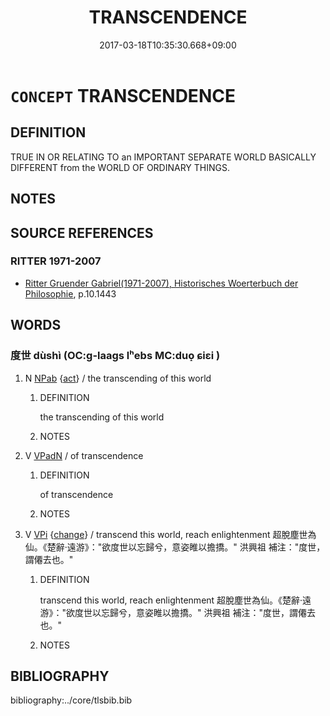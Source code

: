 # -*- mode: mandoku-tls-view -*-
#+TITLE: TRANSCENDENCE
#+DATE: 2017-03-18T10:35:30.668+09:00        
#+STARTUP: content
* =CONCEPT= TRANSCENDENCE
:PROPERTIES:
:CUSTOM_ID: uuid-580c658c-d03a-4ce8-9b9e-b21860c3e234
:END:
** DEFINITION

TRUE IN OR RELATING TO an IMPORTANT SEPARATE WORLD BASICALLY DIFFERENT from the WORLD OF ORDINARY THINGS.

** NOTES

** SOURCE REFERENCES
*** RITTER 1971-2007
 - [[cite:RITTER-1971-2007][Ritter Gruender Gabriel(1971-2007), Historisches Woerterbuch der Philosophie]], p.10.1443

** WORDS
   :PROPERTIES:
   :VISIBILITY: children
   :END:
*** 度世 dùshì (OC:ɡ-laaɡs lʰebs MC:duo̝ ɕiɛi )
:PROPERTIES:
:CUSTOM_ID: uuid-326486ae-e7ff-48f6-a0d4-112d4ede10c7
:Char+: 度(53,6/9) 世(1,4/5) 
:GY_IDS+: uuid-747e8532-e8bd-4f01-b43e-ad5025ef888a uuid-0a2970a8-0d00-4baf-9651-be47b9df2279
:PY+: dù shì    
:OC+: ɡ-laaɡs lʰebs    
:MC+: duo̝ ɕiɛi    
:END: 
**** N [[tls:syn-func::#uuid-db0698e7-db2f-4ee3-9a20-0c2b2e0cebf0][NPab]] {[[tls:sem-feat::#uuid-f55cff2f-f0e3-4f08-a89c-5d08fcf3fe89][act]]} / the transcending of this world
:PROPERTIES:
:CUSTOM_ID: uuid-7690d8fe-ab13-4fd3-838f-027623af61b7
:END:
****** DEFINITION

the transcending of this world

****** NOTES

**** V [[tls:syn-func::#uuid-18dc1abc-4214-4b4b-b07f-8f25ebe5ece9][VPadN]] / of transcendence
:PROPERTIES:
:CUSTOM_ID: uuid-32520690-99b6-4b8a-b2ee-5b185af75709
:END:
****** DEFINITION

of transcendence

****** NOTES

**** V [[tls:syn-func::#uuid-091af450-64e0-4b82-98a2-84d0444b6d19][VPi]] {[[tls:sem-feat::#uuid-3d95d354-0c16-419f-9baf-f1f6cb6fbd07][change]]} / transcend this world, reach enlightenment 超脫塵世為仙。《楚辭‧遠游》："欲度世以忘歸兮，意姿睢以擔撟。" 洪興祖 補注："度世，謂僊去也。"
:PROPERTIES:
:CUSTOM_ID: uuid-ab2c18ef-684a-4ce4-9df0-cad602b306da
:END:
****** DEFINITION

transcend this world, reach enlightenment 超脫塵世為仙。《楚辭‧遠游》："欲度世以忘歸兮，意姿睢以擔撟。" 洪興祖 補注："度世，謂僊去也。"

****** NOTES

** BIBLIOGRAPHY
bibliography:../core/tlsbib.bib
